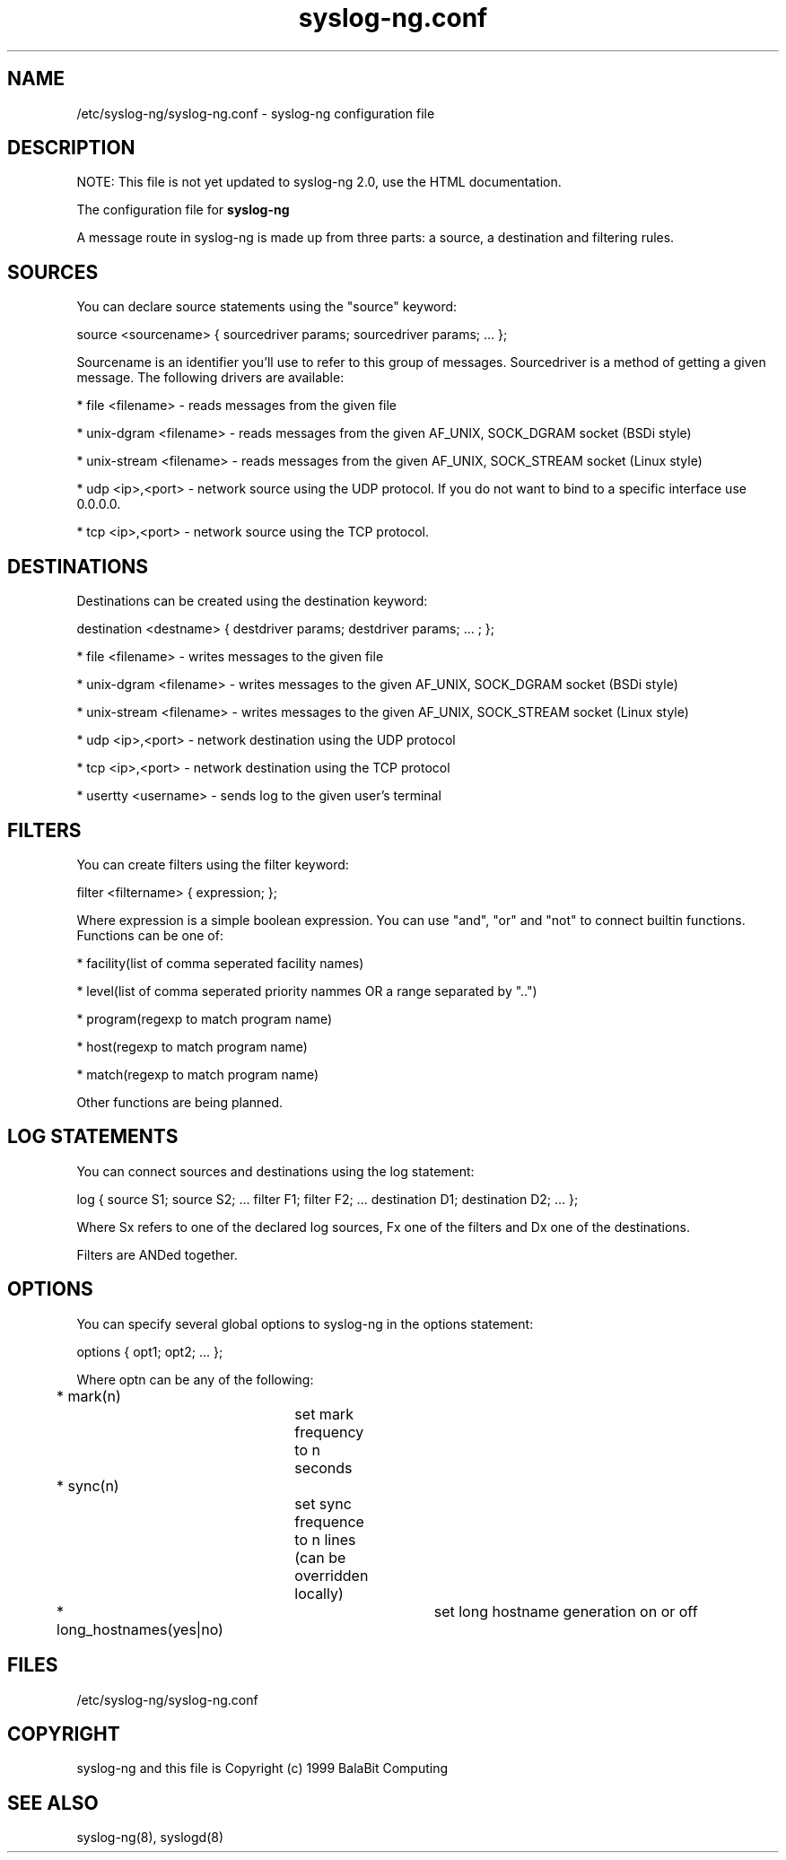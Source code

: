 .TH syslog-ng.conf 5
.SH NAME
/etc/syslog-ng/syslog-ng.conf - syslog-ng configuration file
.SH DESCRIPTION
.PP

NOTE: This file is not yet updated to syslog-ng 2.0, use the HTML documentation.

The configuration file for \fBsyslog-ng\fP

A message route in syslog-ng is made up from three parts: a source, 
a destination and filtering rules. 

.SH SOURCES

You can declare source statements using the "source" keyword:

source <sourcename> { sourcedriver params; sourcedriver params; ... };

Sourcename is an identifier you'll use to refer to this group of messages. 
Sourcedriver is a method of getting a given message. The following drivers 
are available:

* file <filename> - reads messages from the given file

* unix-dgram <filename> - reads messages from the given AF_UNIX, SOCK_DGRAM socket (BSDi style)

* unix-stream <filename> - reads messages from the given AF_UNIX, SOCK_STREAM socket (Linux style)

* udp <ip>,<port> - network source using the UDP protocol. If you do not want to bind to a specific interface use 0.0.0.0.

* tcp <ip>,<port> - network source using the TCP protocol.

.SH DESTINATIONS

Destinations can be created using the destination keyword:

destination <destname> { destdriver params; destdriver params; ... ; };

* file <filename> - writes messages to the given file

* unix-dgram <filename> - writes messages to the given AF_UNIX, SOCK_DGRAM socket (BSDi style)

* unix-stream <filename> - writes messages to the given AF_UNIX, SOCK_STREAM socket (Linux style)

* udp <ip>,<port> - network destination using the UDP protocol

* tcp <ip>,<port> - network destination using the TCP protocol

* usertty <username> - sends log to the given user's terminal

.SH FILTERS

You can create filters using the filter keyword:

filter <filtername> { expression; };

Where expression is a simple boolean expression. You can use "and", "or" 
and "not" to connect builtin functions. Functions can be one of:

* facility(list of comma seperated facility names)

* level(list of comma seperated priority nammes OR a range separated by "..")

* program(regexp to match program name)

* host(regexp to match program name)

* match(regexp to match program name)

Other functions are being planned. 

.SH LOG STATEMENTS

You can connect sources and destinations using the log statement:

log { source S1; source S2; ... filter F1; filter F2; ... destination D1; destination D2; ... };

Where Sx refers to one of the declared log sources, Fx one of the filters and 
Dx one of the destinations.

Filters are ANDed together.

.SH OPTIONS

You can specify several global options to syslog-ng in the options statement:

options { opt1; opt2; ... };

Where optn can be any of the following:

* mark(n)		set mark frequency to n seconds

* sync(n)		set sync frequence to n lines (can be overridden locally)

* long_hostnames(yes|no)	set long hostname generation on or off

.SH FILES
/etc/syslog-ng/syslog-ng.conf
.SH COPYRIGHT
syslog-ng and this file is Copyright (c) 1999 BalaBit Computing
.SH SEE ALSO
syslog-ng(8), syslogd(8)

